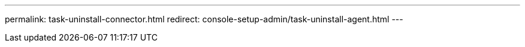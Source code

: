 ---
permalink: task-uninstall-connector.html
redirect: console-setup-admin/task-uninstall-agent.html
---
